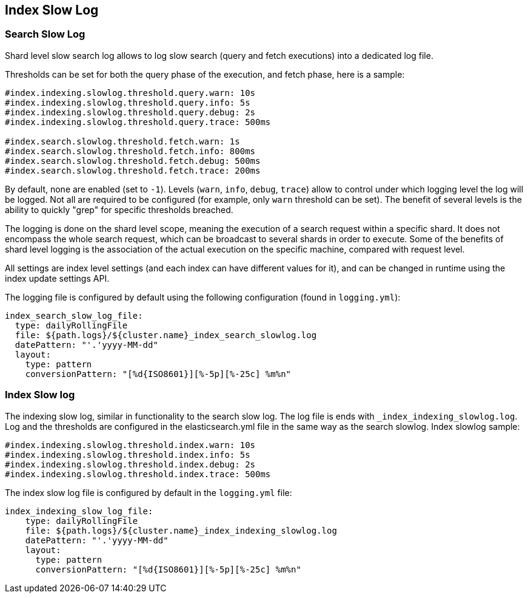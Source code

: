 [[index-modules-slowlog]]
== Index Slow Log

[float]
[[search-slow-log]]
=== Search Slow Log

Shard level slow search log allows to log slow search (query and fetch
executions) into a dedicated log file.

Thresholds can be set for both the query phase of the execution, and
fetch phase, here is a sample:

[source,js]
--------------------------------------------------
#index.indexing.slowlog.threshold.query.warn: 10s
#index.indexing.slowlog.threshold.query.info: 5s
#index.indexing.slowlog.threshold.query.debug: 2s
#index.indexing.slowlog.threshold.query.trace: 500ms

#index.search.slowlog.threshold.fetch.warn: 1s
#index.search.slowlog.threshold.fetch.info: 800ms
#index.search.slowlog.threshold.fetch.debug: 500ms
#index.search.slowlog.threshold.fetch.trace: 200ms
--------------------------------------------------

By default, none are enabled (set to `-1`). Levels (`warn`, `info`,
`debug`, `trace`) allow to control under which logging level the log
will be logged. Not all are required to be configured (for example, only
`warn` threshold can be set). The benefit of several levels is the
ability to quickly "grep" for specific thresholds breached.

The logging is done on the shard level scope, meaning the execution of a
search request within a specific shard. It does not encompass the whole
search request, which can be broadcast to several shards in order to
execute. Some of the benefits of shard level logging is the association
of the actual execution on the specific machine, compared with request
level.

All settings are index level settings (and each index can have different
values for it), and can be changed in runtime using the index update
settings API.

The logging file is configured by default using the following
configuration (found in `logging.yml`):

[source,js]
--------------------------------------------------
index_search_slow_log_file:
  type: dailyRollingFile
  file: ${path.logs}/${cluster.name}_index_search_slowlog.log
  datePattern: "'.'yyyy-MM-dd"
  layout:
    type: pattern
    conversionPattern: "[%d{ISO8601}][%-5p][%-25c] %m%n"
--------------------------------------------------

[float]
[[index-slow-log]]
=== Index Slow log

The indexing slow log, similar in functionality to the search slow
log. The log file is ends with `_index_indexing_slowlog.log`. Log and
the thresholds are configured in the elasticsearch.yml file in the same
way as the search slowlog. Index slowlog sample:

[source,js]
--------------------------------------------------
#index.indexing.slowlog.threshold.index.warn: 10s
#index.indexing.slowlog.threshold.index.info: 5s
#index.indexing.slowlog.threshold.index.debug: 2s
#index.indexing.slowlog.threshold.index.trace: 500ms
--------------------------------------------------

The index slow log file is configured by default in the `logging.yml`
file:

[source,js]
--------------------------------------------------
index_indexing_slow_log_file:
    type: dailyRollingFile
    file: ${path.logs}/${cluster.name}_index_indexing_slowlog.log
    datePattern: "'.'yyyy-MM-dd"
    layout:
      type: pattern
      conversionPattern: "[%d{ISO8601}][%-5p][%-25c] %m%n"
--------------------------------------------------
